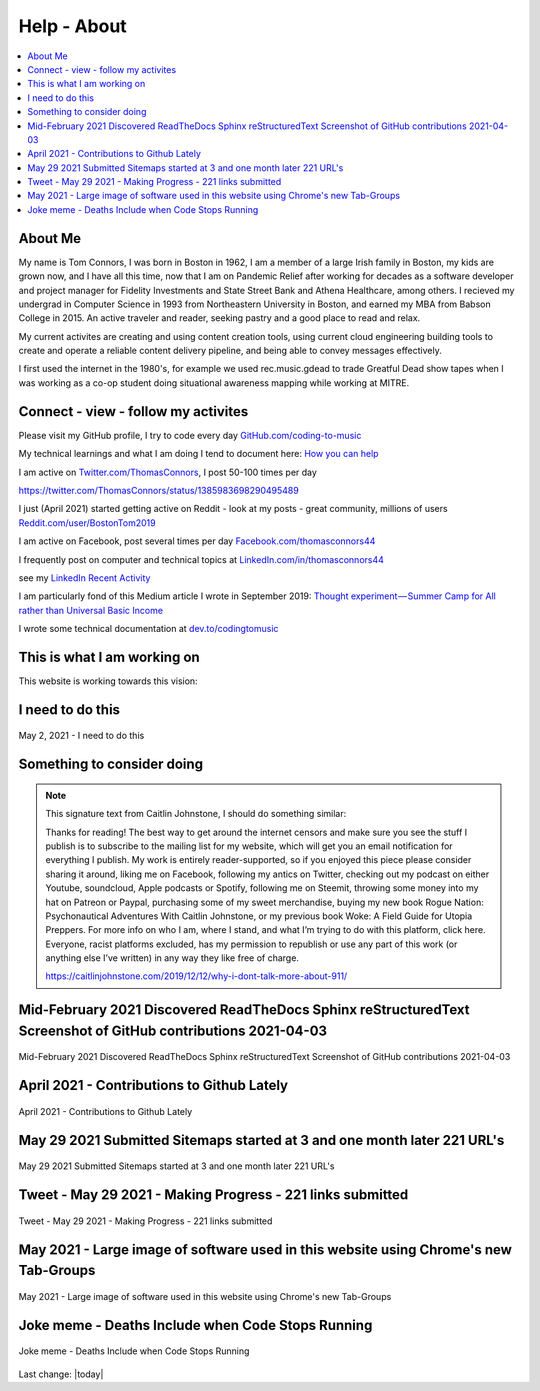 Help - About
===================

.. contents::
  :local:


About Me
---------------------------------------------------

My name is Tom Connors, I was born in Boston in 1962, I am a member of a large Irish family in Boston, my kids are grown now, and I have all this time, now that I am on Pandemic Relief after working for decades as a software developer and project manager for Fidelity Investments and State Street Bank and Athena Healthcare, among others. I recieved my undergrad in Computer Science in 1993 from Northeastern University in Boston, and earned my MBA from Babson College in 2015. An active traveler and reader, seeking pastry and a good place to read and relax.

My current activites are creating and using content creation tools, using current cloud engineering building tools to create and operate a reliable content delivery pipeline, and being able to convey messages effectively.

I first used the internet in the 1980's, for example we used rec.music.gdead to trade Greatful Dead show tapes when I was working as a co-op student doing situational awareness mapping while working at MITRE. 

Connect - view - follow my activites
---------------------------------------------------

Please visit my GitHub profile, I try to code every day `GitHub.com/coding-to-music <https://github.com/coding-to-music>`_

My technical learnings and what I am doing I tend to document here: `How you can help </en/latest/How-you-can-help/How-you-can-help.html>`_ 

I am active on `Twitter.com/ThomasConnors <https://twitter.com/ThomasConnors>`_, I post 50-100 times per day 

https://twitter.com/ThomasConnors/status/1385983698290495489


.. tweet:: https://twitter.com/pypi/status/1385983698290495489


I just (April 2021) started getting active on Reddit - look at my posts - great community, millions of users `Reddit.com/user/BostonTom2019 <https://www.reddit.com/user/BostonTom2019>`_

I am active on Facebook, post several times per day `Facebook.com/thomasconnors44 <https://www.facebook.com/thomasconnors44>`_

I frequently post on computer and technical topics at `LinkedIn.com/in/thomasconnors44 <https://www.linkedin.com/in/thomasconnors44/>`_

see my `LinkedIn Recent Activity <https://www.linkedin.com/in/thomasconnors44/detail/recent-activity/>`_


I am particularly fond of this Medium article I wrote in September 2019: 
`Thought experiment — Summer Camp for All rather than Universal Basic Income <https://medium.com/@connors.tom/thought-experiment-summer-camp-for-all-rather-than-universal-basic-income-a1f2eb1df017>`_

I wrote some technical documentation at `dev.to/codingtomusic <https://dev.to/codingtomusic>`_

This is what I am working on
---------------------------------------------------

This website is working towards this vision:


.. figure:: /assets/2020_october_this_is_what_I_am_working_on.png
  :align: center
  :width: 100 %


I need to do this 
---------------------------------------------------

.. figure:: /assets/Help-about/2021-May-2-This-is-what-I-need-to-do.jpeg
  :align: center
  :width: 100 %

  May 2, 2021 - I need to do this




Something to consider doing 
---------------------------------------------------


.. Note:: 

  This signature text from Caitlin Johnstone, I should do something similar:

  Thanks for reading! The best way to get around the internet censors and make sure you see the stuff I publish is to subscribe to the mailing list for my website, which will get you an email notification for everything I publish. My work is entirely reader-supported, so if you enjoyed this piece please consider sharing it around, liking me on Facebook, following my antics on Twitter, checking out my podcast on either Youtube, soundcloud, Apple podcasts or Spotify, following me on Steemit, throwing some money into my hat on Patreon or Paypal, purchasing some of my sweet merchandise, buying my new book Rogue Nation: Psychonautical Adventures With Caitlin Johnstone, or my previous book Woke: A Field Guide for Utopia Preppers. For more info on who I am, where I stand, and what I’m trying to do with this platform, click here. Everyone, racist platforms excluded, has my permission to republish or use any part of this work (or anything else I’ve written) in any way they like free of charge.

  https://caitlinjohnstone.com/2019/12/12/why-i-dont-talk-more-about-911/



Mid-February 2021 Discovered ReadTheDocs Sphinx reStructuredText Screenshot of GitHub contributions 2021-04-03
-------------------------------------------------------------------------------------------------------------------

.. figure:: /assets/Help-about/mid-Feb-discovered-ReadTheDocs-Sphinx-reStructuredText-Screenshot-2021-04-03.png
  :align: center
  :width: 100 %

  Mid-February 2021 Discovered ReadTheDocs Sphinx reStructuredText Screenshot of GitHub contributions 2021-04-03


April 2021 - Contributions to Github Lately
-----------------------------------------------------------------------------------

.. figure:: /assets/Help-about/contributions-to-github-lately.jpeg
  :align: center
  :width: 50 %

  April 2021 - Contributions to Github Lately

May 29 2021 Submitted Sitemaps started at 3 and one month later 221 URL's
-----------------------------------------------------------------------------------

.. figure:: /assets/Help-about/Screenshot-2021-05-29-making-progress.png
  :align: center
  :width: 50 %

  May 29 2021 Submitted Sitemaps started at 3 and one month later 221 URL's



Tweet - May 29 2021 - Making Progress - 221 links submitted
-----------------------------------------------------------------------------------

.. figure:: /assets/Help-about/may-29-2021-making-progress.png
  :align: center
  :width: 50 %

  Tweet - May 29 2021 - Making Progress - 221 links submitted


May 2021 - Large image of software used in this website using Chrome's new Tab-Groups  
----------------------------------------------------------------------------------------

.. figure:: /assets/Help-about/chrome-tab-groups-Screenshot-2021-05-29.png
  :align: center
  :width: 100 %

  May 2021 - Large image of software used in this website using Chrome's new Tab-Groups


Joke meme - Deaths Include when Code Stops Running
-----------------------------------------------------------------------------------

.. figure:: /assets/Help-about/deaths-include-when-code-stops-running.png
  :align: center
  :width: 50 %

  Joke meme - Deaths Include when Code Stops Running



Last change: |today|